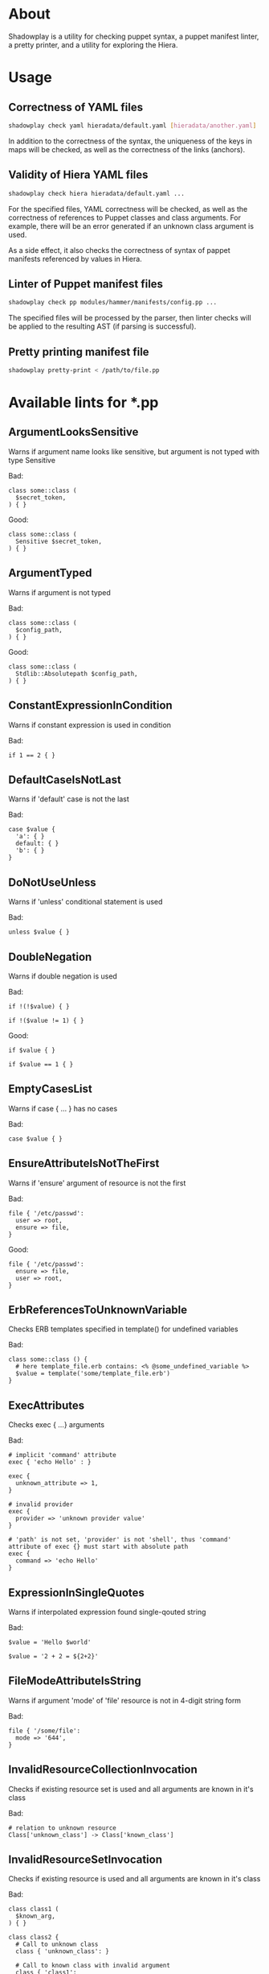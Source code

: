 * About

Shadowplay is a utility for checking puppet syntax, a puppet manifest linter, a pretty printer, and a utility for exploring the Hiera.

* Usage

** Correctness of YAML files

#+BEGIN_SRC bash
shadowplay check yaml hieradata/default.yaml [hieradata/another.yaml] ...
#+END_SRC


In addition to the correctness of the syntax, the uniqueness of the keys in maps will be checked, as well as the correctness of the links
(anchors).

** Validity of Hiera YAML files

#+BEGIN_SRC bash
shadowplay check hiera hieradata/default.yaml ...
#+END_SRC

For the specified files, YAML correctness will be checked, as well as the correctness of references to Puppet classes and class arguments.
For example, there will be an error generated if an unknown class argument is used.

As a side effect, it also checks the correctness of syntax of pappet manifests referenced by values ​​in Hiera.

** Linter of Puppet manifest files

#+BEGIN_SRC bash
shadowplay check pp modules/hammer/manifests/config.pp ...
#+END_SRC

The specified files will be processed by the parser, then linter checks will be applied to the resulting AST (if parsing is successful).

** Pretty printing manifest file

#+BEGIN_SRC bash
shadowplay pretty-print < /path/to/file.pp
#+END_SRC

* Available lints for *.pp

** ArgumentLooksSensitive

Warns if argument name looks like sensitive, but argument is not typed with type Sensitive

Bad:

#+BEGIN_SRC puppet
class some::class (
  $secret_token,
) { }
#+END_SRC

Good:

#+BEGIN_SRC puppet
class some::class (
  Sensitive $secret_token,
) { }
#+END_SRC

** ArgumentTyped

Warns if argument is not typed

Bad:

#+BEGIN_SRC puppet
class some::class (
  $config_path,
) { }
#+END_SRC

Good:

#+BEGIN_SRC puppet
class some::class (
  Stdlib::Absolutepath $config_path,
) { }
#+END_SRC

** ConstantExpressionInCondition

Warns if constant expression is used in condition

Bad:

#+BEGIN_SRC puppet
if 1 == 2 { }
#+END_SRC

** DefaultCaseIsNotLast

Warns if 'default' case is not the last

Bad:

#+BEGIN_SRC puppet
case $value {
  'a': { }
  default: { }
  'b': { }
}
#+END_SRC

** DoNotUseUnless

Warns if 'unless' conditional statement is used

Bad:

#+BEGIN_SRC puppet
unless $value { }
#+END_SRC

** DoubleNegation

Warns if double negation is used

Bad:

#+BEGIN_SRC puppet
if !(!$value) { }

if !($value != 1) { }
#+END_SRC

Good:

#+BEGIN_SRC puppet
if $value { }

if $value == 1 { }
#+END_SRC

** EmptyCasesList

Warns if case { ... } has no cases

Bad:

#+BEGIN_SRC puppet
case $value { }
#+END_SRC

** EnsureAttributeIsNotTheFirst

Warns if 'ensure' argument of resource is not the first

Bad:

#+BEGIN_SRC puppet
file { '/etc/passwd':
  user => root,
  ensure => file,
}
#+END_SRC

Good:

#+BEGIN_SRC puppet
file { '/etc/passwd':
  ensure => file,
  user => root,
}
#+END_SRC

** ErbReferencesToUnknownVariable

Checks ERB templates specified in template() for undefined variables

Bad:

#+BEGIN_SRC puppet
class some::class () {
  # here template_file.erb contains: <% @some_undefined_variable %>
  $value = template('some/template_file.erb')
}
#+END_SRC

** ExecAttributes

Checks exec { ...} arguments

Bad:

#+BEGIN_SRC puppet
# implicit 'command' attribute
exec { 'echo Hello' : }

exec {
  unknown_attribute => 1,
}

# invalid provider
exec {
  provider => 'unknown provider value'
}

# 'path' is not set, 'provider' is not 'shell', thus 'command' attribute of exec {} must start with absolute path
exec {
  command => 'echo Hello'
}
#+END_SRC

** ExpressionInSingleQuotes

Warns if interpolated expression found single-qouted string

Bad:

#+BEGIN_SRC puppet
$value = 'Hello $world'

$value = '2 + 2 = ${2+2}'
#+END_SRC

** FileModeAttributeIsString

Warns if argument 'mode' of 'file' resource is not in 4-digit string form

Bad:

#+BEGIN_SRC puppet
file { '/some/file':
  mode => '644',
}
#+END_SRC

** InvalidResourceCollectionInvocation

Checks if existing resource set is used and all arguments are known in it's class

Bad:

#+BEGIN_SRC puppet
# relation to unknown resource
Class['unknown_class'] -> Class['known_class']
#+END_SRC


** InvalidResourceSetInvocation

Checks if existing resource is used and all arguments are known in it's class

Bad:

#+BEGIN_SRC puppet
class class1 (
  $known_arg,
) { }

class class2 {
  # Call to unknown class
  class { 'unknown_class': }

  # Call to known class with invalid argument
  class { 'class1':
    unknown_arg => 1
  }

  # Call to known class with invalid argument
  class1 { 'title':
    unknown_arg => 1,
  }

  # Call to internal resource with invalid argument
  file { '/some/file':
    uknown_arg => 1,
  }
}
#+END_SRC

** InvalidStringEscape

Checks if only allowed characters are escaped in strings

Bad:

#+BEGIN_SRC puppet
$value = '\s*\.'

$value = "\s*\."
#+END_SRC

Good:

#+BEGIN_SRC puppet
$value = '\\s*\\.'

$value = "\\s*\\."
#+END_SRC

** InvalidVariableAssignment

Warns if left part of assignment is not a variable or array of variables

Bad:

#+BEGIN_SRC puppet
lookup('some::value') = 1
#+END_SRC


** LowerCaseArgumentName

Warns if argument name is not lowercase, as suggested by Puppet's style guide

Bad:

#+BEGIN_SRC puppet
class some::class (
  $ArgumentInCamelCase
) {}
#+END_SRC


** LowerCaseVariable

Warns if variable name is not lowercase

Bad:

#+BEGIN_SRC puppet
class some::class () {
  $VariableIsNOTInLowercase = 1

#+END_SRC

** MultipleDefaultCase

Warns if case statement has multiple 'default' cases

Bad:

#+BEGIN_SRC puppet
case $val {
  1: {}
  default: {}
  default: {}
}
#+END_SRC


** MultipleResourcesWithoutDefault

Warns if resource set contains multiple resources and no defaults specified

Bad:

#+BEGIN_SRC puppet
file {
  '/etc/passwd':
    ensure => file,
    user => root,
  '/etc/group':
    ensure => file,
    user => root,
    group => wheel,
}
#+END_SRC

Good:

#+BEGIN_SRC puppet
file {
  default:
    ensure => file,
    user => root,
  '/etc/passwd':
  '/etc/group':
    group => wheel,
}
#+END_SRC

** NegationOfEquation

Warns on negation of equation

Bad:

#+BEGIN_SRC puppet
if !($a == 1) { }

if !($a =~ /./) { }
#+END_SRC

Good:

#+BEGIN_SRC puppet
if $a != 1 { }

if $a !~ /./ { }
#+END_SRC

** NoDefaultCase

Warns if case statement has no default case

Bad:

#+BEGIN_SRC puppet
case $val {
  1, 2: {  }
  3: { }
}
#+END_SRC

Good:

#+BEGIN_SRC puppet
case $val {
  1, 2: {  }
  3: { }
  default: { }
}
#+END_SRC

** OptionalArgumentsGoesFirst

Warns if optional argument specified before required

#+BEGIN_SRC puppet
class some::class (
  $optional_arg = 1,
  $required_arg,
) { }
#+END_SRC

Good:

#+BEGIN_SRC puppet
class some::class (
  $required_arg,
  $optional_arg = 1,
) { }
#+END_SRC

** PerExpressionResourceDefaults

Warns if local resource defaults are used

Bad:

#+BEGIN_SRC puppet
Exec {
  provider => shell,
}

exec { 'run command':
  command => 'echo Hello',
}
#+END_SRC

** ReadableArgumentsName

Warns if argument name is not readable enough

Bad:

#+BEGIN_SRC puppet
class some::class (
  String $c = '/etc/config',
) { }
#+END_SRC

Good:

#+BEGIN_SRC puppet
class some::class (
  String $config = '/etc/config',
) { }
#+END_SRC

** ReferenceToUndefinedValue

Warns if variable is not defined in current context

Bad:

#+BEGIN_SRC puppet
if $some_undefined_variable { }
#+END_SRC

** RelationToTheLeft

Checks for left-directed relations

Bad:

#+BEGIN_SRC puppet
Class['c'] <- Class['b'] <~ Class['a']
#+END_SRC

Good:

#+BEGIN_SRC puppet
Class['a'] ~> Class['b'] -> Class['c']
#+END_SRC

** SelectorInAttributeValue

Warns if selector (... ? ... : ...) used in resource attribute

Bad:

#+BEGIN_SRC puppet
file { '/etc/shadow':
  mode => $is_secure ? '0600' : '0644',
}
#+END_SRC

Good:

#+BEGIN_SRC puppet
$file_mode = $is_secure ? '0600' : '0644'

file { '/etc/shadow':
  mode => $file_mode,
}
#+END_SRC

** SensitiveArgumentWithDefault

Warns if argument typed with Sensitive contains default value

Bad:

#+BEGIN_SRC puppet
class some::class (
  Sensitive $password = 'admin',
)
#+END_SRC

Public available default value for sensitive data is nonsense. Good:

#+BEGIN_SRC puppet
class some::class (
  Sensitive $password,
)
#+END_SRC

** StatementWithNoEffect

Checks for statements without side effects

Bad:

#+BEGIN_SRC puppet
if $a {
  if $b {
    2 + 2
  }
}
#+END_SRC

** UnconditionalExec

Warns if exec { ... } is specified without unless, onlyif, creates or refreshonly attributes

Bad:

#+BEGIN_SRC puppet
exec { 'run command':
  command => '/bin/rm -rf /var/cache/myapp',
}
#+END_SRC

Good:

#+BEGIN_SRC puppet
exec { 'run command':
  command => '/bin/rm -rf /var/cache/myapp',
  onlyif => 'test -e /var/cache/myapp',
}
#+END_SRC

** UniqueArgumentsNames

Checks for class/definition/plan arguments uniqueness

Bad:

#+BEGIN_SRC puppet
class some::class (
  $arg,
  $arg,
  $arg,
) { }
#+END_SRC


** UniqueAttributeName

Resource attributes must be unique

Bad:

#+BEGIN_SRC puppet
service { 'sshd':
  ensure => running,
  ensure => stopped,
}
#+END_SRC

** UnusedVariables

Checks for unused variables. Experimental lint false-positives are possible.

Bad:

#+BEGIN_SRC puppet
class some::class (
  $unused_argument,
) {
  service { 'sshd':
    ensure => running,
  }
}
#+END_SRC

** UpperCaseName

Warns if resource set used with uppercase letters

Bad:

#+BEGIN_SRC puppet
Service { 'sshd':
  ensure => running,
}
#+END_SRC

Good:

#+BEGIN_SRC puppet
service { 'sshd':
  ensure => running,
}
#+END_SRC

** UselessDoubleQuotes

Warns if double quoted string has no interpolated expressions and no escaped single quotes

Bad:

#+BEGIN_SRC puppet
$var = "simple literal"
#+END_SRC

Good:

#+BEGIN_SRC puppet
$var = 'simple literal'
#+END_SRC

** UselessParens

Checks for extra parens

Bad:

#+BEGIN_SRC puppet
if (($var1) or ($var2)) { }
#+END_SRC

Good:

#+BEGIN_SRC puppet
if $var1 or $var2 { }
#+END_SRC
